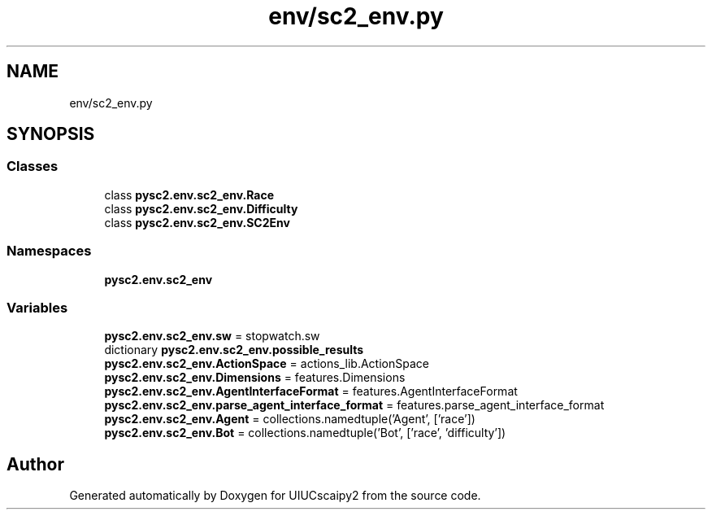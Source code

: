 .TH "env/sc2_env.py" 3 "Fri Sep 28 2018" "UIUCscaipy2" \" -*- nroff -*-
.ad l
.nh
.SH NAME
env/sc2_env.py
.SH SYNOPSIS
.br
.PP
.SS "Classes"

.in +1c
.ti -1c
.RI "class \fBpysc2\&.env\&.sc2_env\&.Race\fP"
.br
.ti -1c
.RI "class \fBpysc2\&.env\&.sc2_env\&.Difficulty\fP"
.br
.ti -1c
.RI "class \fBpysc2\&.env\&.sc2_env\&.SC2Env\fP"
.br
.in -1c
.SS "Namespaces"

.in +1c
.ti -1c
.RI " \fBpysc2\&.env\&.sc2_env\fP"
.br
.in -1c
.SS "Variables"

.in +1c
.ti -1c
.RI "\fBpysc2\&.env\&.sc2_env\&.sw\fP = stopwatch\&.sw"
.br
.ti -1c
.RI "dictionary \fBpysc2\&.env\&.sc2_env\&.possible_results\fP"
.br
.ti -1c
.RI "\fBpysc2\&.env\&.sc2_env\&.ActionSpace\fP = actions_lib\&.ActionSpace"
.br
.ti -1c
.RI "\fBpysc2\&.env\&.sc2_env\&.Dimensions\fP = features\&.Dimensions"
.br
.ti -1c
.RI "\fBpysc2\&.env\&.sc2_env\&.AgentInterfaceFormat\fP = features\&.AgentInterfaceFormat"
.br
.ti -1c
.RI "\fBpysc2\&.env\&.sc2_env\&.parse_agent_interface_format\fP = features\&.parse_agent_interface_format"
.br
.ti -1c
.RI "\fBpysc2\&.env\&.sc2_env\&.Agent\fP = collections\&.namedtuple('Agent', ['race'])"
.br
.ti -1c
.RI "\fBpysc2\&.env\&.sc2_env\&.Bot\fP = collections\&.namedtuple('Bot', ['race', 'difficulty'])"
.br
.in -1c
.SH "Author"
.PP 
Generated automatically by Doxygen for UIUCscaipy2 from the source code\&.
